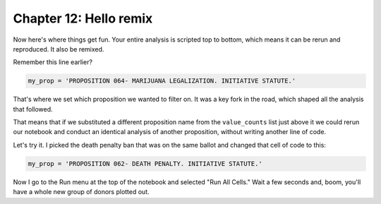 =======================
Chapter 12: Hello remix
=======================

Now here's where things get fun. Your entire analysis is scripted top to bottom, which means it can be rerun and reproduced. It also be remixed.

Remember this line earlier?

.. code-block:: python

    my_prop = 'PROPOSITION 064- MARIJUANA LEGALIZATION. INITIATIVE STATUTE.'

That's where we set which proposition we wanted to filter on. It was a key fork in the road, which shaped all the analysis that followed.

That means that if we substituted a different proposition name from the ``value_counts`` list just above it we could rerun our notebook and conduct an identical analysis of another proposition, without writing another line of code.

Let's try it. I picked the death penalty ban that was on the same ballot and changed that cell of code to this:

.. code-block:: python

    my_prop = 'PROPOSITION 062- DEATH PENALTY. INITIATIVE STATUTE.'

Now I go to the Run menu at the top of the notebook and selected "Run All Cells." Wait a few seconds and, boom, you'll have a whole new group of donors plotted out.
